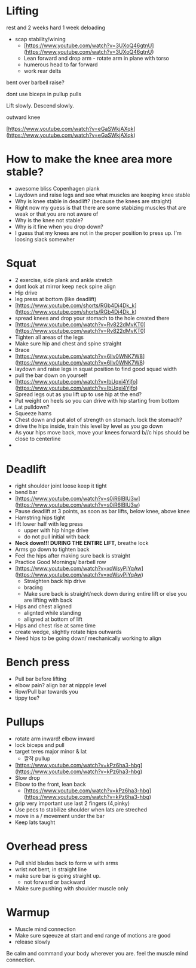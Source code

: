 * Lifting

rest and 2 weeks hard 1 week deloading

- scap stability/wining
    - [https://www.youtube.com/watch?v=3UXoQ46gtnU](https://www.youtube.com/watch?v=3UXoQ46gtnU)
    - Lean forward and drop arm - rotate arm in plane with torso
    - humerous head to far forward
    - work rear delts

bent over barbell raise?

dont use biceps in pullup pulls

Lift slowly. Descend slowly.

outward knee

[https://www.youtube.com/watch?v=eGaSWkjAXqk](https://www.youtube.com/watch?v=eGaSWkjAXqk)

* How to make the knee area more stable?
    - awesome bliss Copenhagen plank
    - Laydown and raise legs and see what muscles are keeping knee stable
    - Why is knee stable in deadlift? (because the knees are straight)
    - Right now my guess is that there are some stabizing muscles that are weak or that you are not aware of
    - Why is the knee not stable?
    - Why is it fine when you drop down?
    - I guess that my knees are not in the proper position to press up. I'm loosing slack somewher
* Squat
    - 2 exercise, side plank and ankle stretch
    - dont look at mirror keep neck spine align
    - Hip drive
    - leg press at bottom (like deadlift)
    - [https://www.youtube.com/shorts/RGb4Di4Dk_k](https://www.youtube.com/shorts/RGb4Di4Dk_k)
    - spread knees and drop your stomach to the hole created there
    - [https://www.youtube.com/watch?v=Rv822dMvKT0](https://www.youtube.com/watch?v=Rv822dMvKT0)
    - Tighten all areas of the legs
    - Make sure hip and chest and spine straight
    - Brace
    - [https://www.youtube.com/watch?v=6llv0WNK7W8](https://www.youtube.com/watch?v=6llv0WNK7W8)
    - laydown and raise legs in squat position to find good squad width
    - pull the bar down on yourself
    - [https://www.youtube.com/watch?v=IbUqxi4Yjfo](https://www.youtube.com/watch?v=IbUqxi4Yjfo)
    - Spread legs out as you lift up to use hip at the end?
    - Put weight on heels so you can drive with hip starting from bottom
    - Lat pulldown?
    - Squeeze hams
    - Chest down and put alot of strength on stomach. lock the stomach?
    - drive the hips inside, train this level by level as you go down
    - As your hips move back, move your knees forward b//c hips should be close to centerline
    - 
* Deadlift
    - right shoulder joint loose keep it tight
    - bend bar
    - [https://www.youtube.com/watch?v=s0iR6lBlU3w](https://www.youtube.com/watch?v=s0iR6lBlU3w)
    - Pause deadlift at 3 points, as soon as bar lifts, below knee, above knee
    - Hamstring hips tight
    - lift lower half with leg press
        - upper with hip hinge drive
        - do not pull initial with back
    - **Neck down!!! DURING THE ENTIRE LIFT,** breathe lock
    - Arms go down to tighten back
    - Feel the hips after making sure back is straight
    - Practice Good Mornings/ barbell row
    - [https://www.youtube.com/watch?v=xoWsyPiYqAw](https://www.youtube.com/watch?v=xoWsyPiYqAw)
        - Straighten back hip drive
        - bracing
        - Make sure back is straight/neck down during entire lift or else you are lifting with back
    - Hips and chest aligned
        - alignted while standing
        - alligned at bottom of lift
    - Hips and chest rise at same time
    - create wedge, slightly rotate hips outwards
    - Need hips to be going down/ mechanically working to align
* Bench press
    - Pull bar before lifting
    - elbow pain? align bar at nippple level
    - Row/Pull bar towards you
    - tippy toe?
* Pullups
    - rotate arm inward! elbow inward
    - lock biceps and pull
    - target teres major minor & lat
        - 깔작 pullup
    - [https://www.youtube.com/watch?v=kPz6ha3-hbg](https://www.youtube.com/watch?v=kPz6ha3-hbg)
    - Slow drop
    - Elbow to the front, lean back
        - [https://www.youtube.com/watch?v=kPz6ha3-hbg](https://www.youtube.com/watch?v=kPz6ha3-hbg)
    - grip very important use last 2 fingers (4,pinky)
    - Use pecs to stabilize shoulder when lats are streched
    - move in a / movement under the bar
    - Keep lats taught
* Overhead press
    - Pull shld blades back to form w with arms
    - wrist not bent, in straight line
    - make sure bar is going straight up.
        - not forward or backward
    - Make sure pushing with shoulder muscle only
* Warmup
    - Muscle mind connection
    - Make sure sqeeuze at start and end range of motions are good
    - release slowly
    
    Be calm and command your body wherever you are. feel the muscle mind connection.
